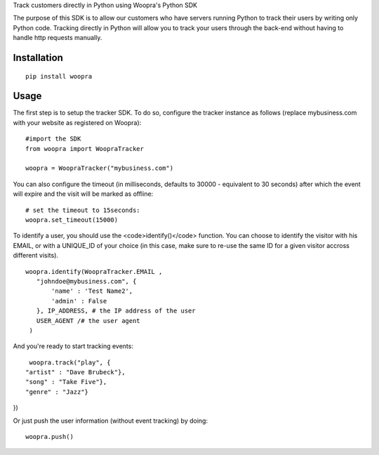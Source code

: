 Track customers directly in Python using Woopra's Python SDK

The purpose of this SDK is to allow our customers who have servers running Python to track their users by writing only Python code. Tracking directly in Python will allow you to track your users through the back-end without having to handle http requests manually.


Installation
============

::

   pip install woopra

Usage
=====
The first step is to setup the tracker SDK. To do so, configure the tracker instance as follows (replace mybusiness.com with your website as registered on Woopra):

::

   #import the SDK
   from woopra import WoopraTracker

   woopra = WoopraTracker("mybusiness.com")


You can also configure the timeout (in milliseconds, defaults to 30000 - equivalent to 30 seconds) after which the event will expire and the visit will be marked as offline:

::

   # set the timeout to 15seconds:
   woopra.set_timeout(15000)

To identify a user, you should use the <code>identify()</code> function. You can choose to identify the visitor with his EMAIL, or with a UNIQUE_ID of your choice (in this case, make sure to re-use the same ID for a given visitor accross different visits).

::

   woopra.identify(WoopraTracker.EMAIL ,
      "johndoe@mybusiness.com", {
          'name' : 'Test Name2',
          'admin' : False
      }, IP_ADDRESS, # the IP address of the user
      USER_AGENT /# the user agent
    )


And you're ready to start tracking events:

::

   woopra.track("play", {
  "artist" : "Dave Brubeck"},
  "song" : "Take Five"},
  "genre" : "Jazz"}
})


Or just push the user information (without event tracking) by doing:
::

   woopra.push()
